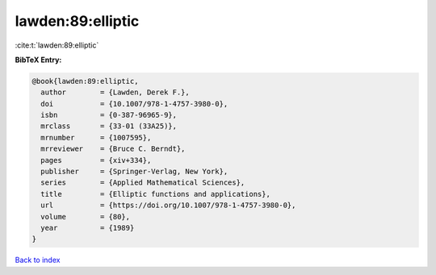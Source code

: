 lawden:89:elliptic
==================

:cite:t:`lawden:89:elliptic`

**BibTeX Entry:**

.. code-block:: bibtex

   @book{lawden:89:elliptic,
     author        = {Lawden, Derek F.},
     doi           = {10.1007/978-1-4757-3980-0},
     isbn          = {0-387-96965-9},
     mrclass       = {33-01 (33A25)},
     mrnumber      = {1007595},
     mrreviewer    = {Bruce C. Berndt},
     pages         = {xiv+334},
     publisher     = {Springer-Verlag, New York},
     series        = {Applied Mathematical Sciences},
     title         = {Elliptic functions and applications},
     url           = {https://doi.org/10.1007/978-1-4757-3980-0},
     volume        = {80},
     year          = {1989}
   }

`Back to index <../By-Cite-Keys.html>`_
